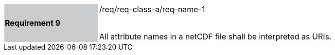 [width="90%",cols="2,6"]
|===
|*Requirement 9* {set:cellbgcolor:#CACCCE}|/req/req-class-a/req-name-1 +
 +

All attribute names in a netCDF file shall be interpreted as URIs.
 
 {set:cellbgcolor:#FFFFFF}

|===
